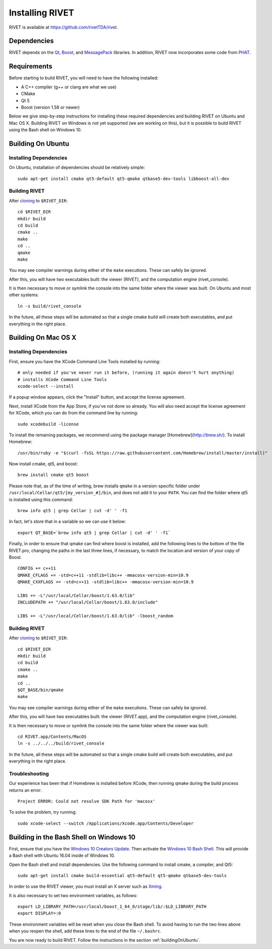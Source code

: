 Installing RIVET
================

RIVET is available at https://github.com/rivetTDA/rivet.


Dependencies
------------

RIVET depends on the `Qt <https://www.qt.io/>`_, `Boost <http://www.boost.org/>`_, and `MessagePack <https://msgpack.org/index.html>`_ libraries.  
In addition, RIVET now incorporates some code from `PHAT <https://bitbucket.org/phat-code/phat/src/master/>`_.


Requirements
------------

Before starting to build RIVET, you will need to have the following installed:
 
* A C++ compiler (g++ or clang are what we use)
* CMake
* Qt 5
* Boost (version 1.58 or newer)

Below we give step-by-step instructions for installing these required dependencies and building RIVET on Ubuntu and Mac OS X.  Building RIVET on Windows is not yet supported (we are working on this), but it is possible to build RIVET using the Bash shell on Windows 10.


.. _buildingOnUbuntu:

Building On Ubuntu
------------------

Installing Dependencies
^^^^^^^^^^^^^^^^^^^^^^^

On Ubuntu, installation of dependencies should be relatively simple::

    sudo apt-get install cmake qt5-default qt5-qmake qtbase5-dev-tools libboost-all-dev

Building RIVET 
^^^^^^^^^^^^^^

After `cloning <https://help.github.com/articles/cloning-a-repository/>`_ to ``$RIVET_DIR``::

    cd $RIVET_DIR
    mkdir build
    cd build
    cmake ..
    make
    cd .. 
    qmake 
    make

You may see compiler warnings during either of the ``make`` executions.
These can safely be ignored. 

After this, you will have two executables built: the viewer (RIVET), and the computation engine (rivet_console).

It is then necessary to move or symlink the console into the same folder where the viewer was built. On Ubuntu and most other systems::

    ln -s build/rivet_console
    
In the future, all these steps will be automated so that a single cmake build will create both executables, and put everything in the right place.  


Building On Mac OS X
--------------------

Installing Dependencies
^^^^^^^^^^^^^^^^^^^^^^^

First, ensure you have the XCode Command Line Tools installed by running::

    # only needed if you've never run it before, (running it again doesn't hurt anything)
    # installs XCode Command Line Tools
    xcode-select --install
    
If a popup window appears, click the "Install" button, and accept the license agreement.  

Next, install XCode from the App Store, if you've not done so already.  You will also need accept the license agreement for XCode, which you can do from the command line by running::

    sudo xcodebuild -license

To install the remaining packages, we recommend using the package manager [Homebrew](http://brew.sh/).  To install Homebrew::

    /usr/bin/ruby -e "$(curl -fsSL https://raw.githubusercontent.com/Homebrew/install/master/install)"    
    
Now install cmake, qt5, and boost::
    
    brew install cmake qt5 boost
    
Please note that, as of the time of writing, brew installs ``qmake`` in a version-specific folder under 
``/usr/local/Cellar/qt5/[my_version_#]/bin``, and does not add it to your ``PATH``. You can find
the folder where qt5 is installed using this command::

    brew info qt5 | grep Cellar | cut -d' ' -f1

In fact, let's store that in a variable so we can use it below::
    
    export QT_BASE=`brew info qt5 | grep Cellar | cut -d' ' -f1`

Finally, in order to ensure that qmake can find where boost is installed, add the following lines to the bottom of the file RIVET.pro, changing the paths in the last three lines, if necessary, to match the location and version of your copy of Boost.  ::

    CONFIG += c++11
    QMAKE_CFLAGS += -std=c++11 -stdlib=libc++ -mmacosx-version-min=10.9
    QMAKE_CXXFLAGS += -std=c++11 -stdlib=libc++ -mmacosx-version-min=10.9

    LIBS += -L"/usr/local/Cellar/boost/1.63.0/lib"
    INCLUDEPATH += "/usr/local/Cellar/boost/1.63.0/include"

    LIBS += -L"/usr/local/Cellar/boost/1.63.0/lib" -lboost_random

Building RIVET
^^^^^^^^^^^^^^

After `cloning <https://help.github.com/articles/cloning-a-repository/>`_ to ``$RIVET_DIR``::

    cd $RIVET_DIR
    mkdir build
    cd build
    cmake ..
    make
    cd .. 
    $QT_BASE/bin/qmake
    make    
    
You may see compiler warnings during either of the ``make`` executions.
These can safely be ignored. 

After this, you will have two executables built: the viewer (RIVET.app), and the computation engine (rivet_console).
   
It is then necessary to move or symlink the console into the same folder where the viewer was built::

    cd RIVET.app/Contents/MacOS
    ln -s ../../../build/rivet_console   

In the future, all these steps will be automated so that a single cmake build will create both executables, and put everything in the right place.

Troubleshooting
^^^^^^^^^^^^^^^

Our experience has been that if Homebrew is installed before XCode, then running qmake during the build process returns an error::

    Project ERROR: Could not resolve SDK Path for 'macosx'
    
To solve the problem, try running::   

    sudo xcode-select --switch /Applications/Xcode.app/Contents/Developer


Building in the Bash Shell on Windows 10
----------------------------------------

First, ensure that you have the `Windows 10 Creators Update <https://support.microsoft.com/en-us/instantanswers/d4efb316-79f0-1aa1-9ef3-dcada78f3fa0/get-the-windows-10-creators-update>`_.
Then activate the `Windows 10 Bash Shell <https://www.howtogeek.com/249966/how-to-install-and-use-the-linux-bash-shell-on-windows-10/>`_.
This will provide a Bash shell with Ubuntu 16.04 inside of Windows 10.

Open the Bash shell and install dependencies. Use the following command to install cmake, a compiler, and Qt5::

    sudo apt-get install cmake build-essential qt5-default qt5-qmake qtbase5-dev-tools 

In order to use the RIVET viewer, you must install an X server such as `Xming <https://sourceforge.net/projects/xming/>`_.

It is also necessary to set two environment variables, as follows::

    export LD_LIBRARY_PATH=/usr/local/boost_1_64_0/stage/lib/:$LD_LIBRARY_PATH
    export DISPLAY=:0

These environment variables will be reset when you close the Bash shell. To avoid having to run the two lines above when you reopen the shell, add these lines to the end of the file ``~/.bashrc``.

You are now ready to build RIVET. Follow the instructions in the section :ref:`buildingOnUbuntu`.


